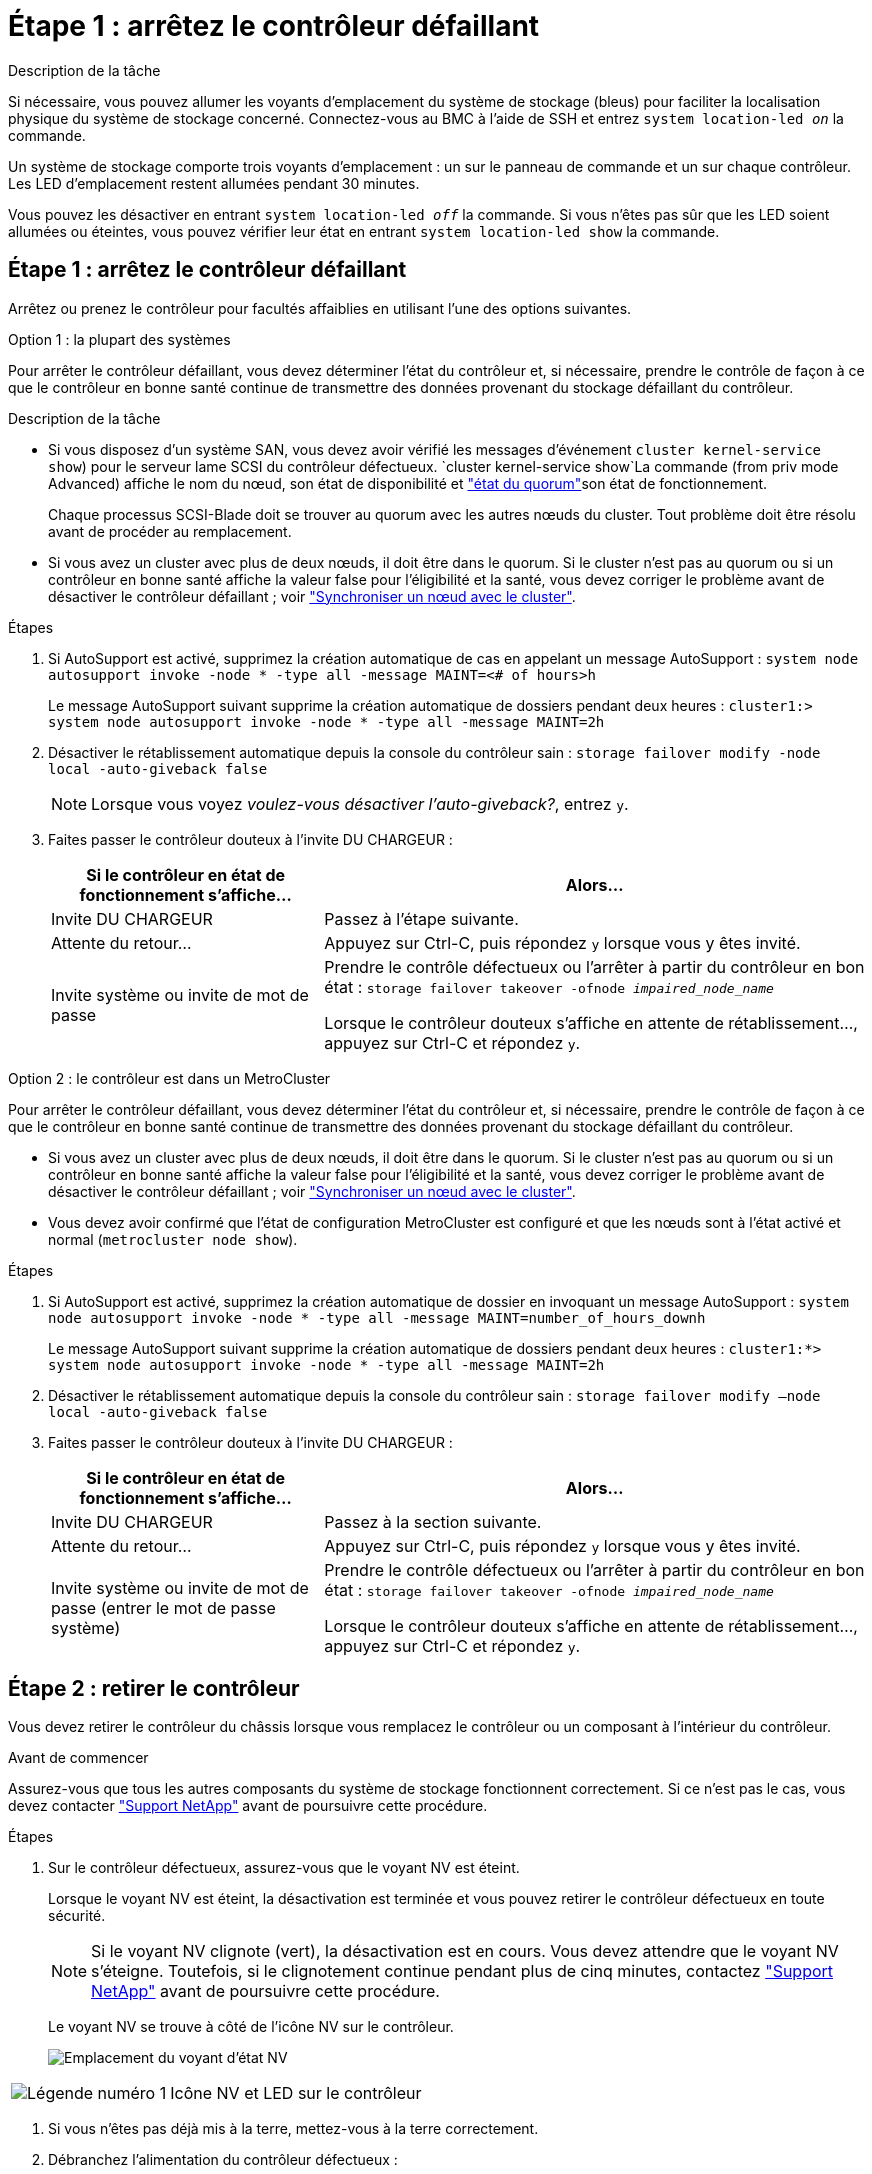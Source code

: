 = Étape 1 : arrêtez le contrôleur défaillant
:allow-uri-read: 


.Description de la tâche
Si nécessaire, vous pouvez allumer les voyants d'emplacement du système de stockage (bleus) pour faciliter la localisation physique du système de stockage concerné. Connectez-vous au BMC à l'aide de SSH et entrez `system location-led _on_` la commande.

Un système de stockage comporte trois voyants d'emplacement : un sur le panneau de commande et un sur chaque contrôleur. Les LED d'emplacement restent allumées pendant 30 minutes.

Vous pouvez les désactiver en entrant `system location-led _off_` la commande. Si vous n'êtes pas sûr que les LED soient allumées ou éteintes, vous pouvez vérifier leur état en entrant `system location-led show` la commande.



== Étape 1 : arrêtez le contrôleur défaillant

Arrêtez ou prenez le contrôleur pour facultés affaiblies en utilisant l'une des options suivantes.

[role="tabbed-block"]
====
.Option 1 : la plupart des systèmes
--
Pour arrêter le contrôleur défaillant, vous devez déterminer l'état du contrôleur et, si nécessaire, prendre le contrôle de façon à ce que le contrôleur en bonne santé continue de transmettre des données provenant du stockage défaillant du contrôleur.

.Description de la tâche
* Si vous disposez d'un système SAN, vous devez avoir vérifié les messages d'événement  `cluster kernel-service show`) pour le serveur lame SCSI du contrôleur défectueux.  `cluster kernel-service show`La commande (from priv mode Advanced) affiche le nom du nœud, son état de disponibilité et link:https://docs.netapp.com/us-en/ontap/system-admin/display-nodes-cluster-task.html["état du quorum"]son état de fonctionnement.
+
Chaque processus SCSI-Blade doit se trouver au quorum avec les autres nœuds du cluster. Tout problème doit être résolu avant de procéder au remplacement.

* Si vous avez un cluster avec plus de deux nœuds, il doit être dans le quorum. Si le cluster n'est pas au quorum ou si un contrôleur en bonne santé affiche la valeur false pour l'éligibilité et la santé, vous devez corriger le problème avant de désactiver le contrôleur défaillant ; voir link:https://docs.netapp.com/us-en/ontap/system-admin/synchronize-node-cluster-task.html?q=Quorum["Synchroniser un nœud avec le cluster"^].


.Étapes
. Si AutoSupport est activé, supprimez la création automatique de cas en appelant un message AutoSupport : `system node autosupport invoke -node * -type all -message MAINT=<# of hours>h`
+
Le message AutoSupport suivant supprime la création automatique de dossiers pendant deux heures : `cluster1:> system node autosupport invoke -node * -type all -message MAINT=2h`

. Désactiver le rétablissement automatique depuis la console du contrôleur sain : `storage failover modify -node local -auto-giveback false`
+

NOTE: Lorsque vous voyez _voulez-vous désactiver l'auto-giveback?_, entrez `y`.

. Faites passer le contrôleur douteux à l'invite DU CHARGEUR :
+
[cols="1,2"]
|===
| Si le contrôleur en état de fonctionnement s'affiche... | Alors... 


 a| 
Invite DU CHARGEUR
 a| 
Passez à l'étape suivante.



 a| 
Attente du retour...
 a| 
Appuyez sur Ctrl-C, puis répondez `y` lorsque vous y êtes invité.



 a| 
Invite système ou invite de mot de passe
 a| 
Prendre le contrôle défectueux ou l'arrêter à partir du contrôleur en bon état : `storage failover takeover -ofnode _impaired_node_name_`

Lorsque le contrôleur douteux s'affiche en attente de rétablissement..., appuyez sur Ctrl-C et répondez `y`.

|===


--
.Option 2 : le contrôleur est dans un MetroCluster
--
Pour arrêter le contrôleur défaillant, vous devez déterminer l'état du contrôleur et, si nécessaire, prendre le contrôle de façon à ce que le contrôleur en bonne santé continue de transmettre des données provenant du stockage défaillant du contrôleur.

* Si vous avez un cluster avec plus de deux nœuds, il doit être dans le quorum. Si le cluster n'est pas au quorum ou si un contrôleur en bonne santé affiche la valeur false pour l'éligibilité et la santé, vous devez corriger le problème avant de désactiver le contrôleur défaillant ; voir link:https://docs.netapp.com/us-en/ontap/system-admin/synchronize-node-cluster-task.html?q=Quorum["Synchroniser un nœud avec le cluster"^].
* Vous devez avoir confirmé que l'état de configuration MetroCluster est configuré et que les nœuds sont à l'état activé et normal (`metrocluster node show`).


.Étapes
. Si AutoSupport est activé, supprimez la création automatique de dossier en invoquant un message AutoSupport : `system node autosupport invoke -node * -type all -message MAINT=number_of_hours_downh`
+
Le message AutoSupport suivant supprime la création automatique de dossiers pendant deux heures : `cluster1:*> system node autosupport invoke -node * -type all -message MAINT=2h`

. Désactiver le rétablissement automatique depuis la console du contrôleur sain : `storage failover modify –node local -auto-giveback false`
. Faites passer le contrôleur douteux à l'invite DU CHARGEUR :
+
[cols="1,2"]
|===
| Si le contrôleur en état de fonctionnement s'affiche... | Alors... 


 a| 
Invite DU CHARGEUR
 a| 
Passez à la section suivante.



 a| 
Attente du retour...
 a| 
Appuyez sur Ctrl-C, puis répondez `y` lorsque vous y êtes invité.



 a| 
Invite système ou invite de mot de passe (entrer le mot de passe système)
 a| 
Prendre le contrôle défectueux ou l'arrêter à partir du contrôleur en bon état : `storage failover takeover -ofnode _impaired_node_name_`

Lorsque le contrôleur douteux s'affiche en attente de rétablissement..., appuyez sur Ctrl-C et répondez `y`.

|===


--
====


== Étape 2 : retirer le contrôleur

Vous devez retirer le contrôleur du châssis lorsque vous remplacez le contrôleur ou un composant à l'intérieur du contrôleur.

.Avant de commencer
Assurez-vous que tous les autres composants du système de stockage fonctionnent correctement. Si ce n'est pas le cas, vous devez contacter https://mysupport.netapp.com/site/global/dashboard["Support NetApp"] avant de poursuivre cette procédure.

.Étapes
. Sur le contrôleur défectueux, assurez-vous que le voyant NV est éteint.
+
Lorsque le voyant NV est éteint, la désactivation est terminée et vous pouvez retirer le contrôleur défectueux en toute sécurité.

+

NOTE: Si le voyant NV clignote (vert), la désactivation est en cours. Vous devez attendre que le voyant NV s'éteigne. Toutefois, si le clignotement continue pendant plus de cinq minutes, contactez https://mysupport.netapp.com/site/global/dashboard["Support NetApp"] avant de poursuivre cette procédure.

+
Le voyant NV se trouve à côté de l'icône NV sur le contrôleur.

+
image::../media/drw_g_nvmem_led_ieops-1839.svg[Emplacement du voyant d'état NV]



[cols="1,4"]
|===


 a| 
image::../media/icon_round_1.png[Légende numéro 1]
 a| 
Icône NV et LED sur le contrôleur

|===
. Si vous n'êtes pas déjà mis à la terre, mettez-vous à la terre correctement.
. Débranchez l'alimentation du contrôleur défectueux :
+

NOTE: Les blocs d'alimentation ne sont pas équipés d'un interrupteur d'alimentation.

+
[cols="1,2"]
|===
| Si vous déconnectez un... | Alors... 


 a| 
ALIMENTATION CA
 a| 
.. Ouvrez le dispositif de retenue du cordon d'alimentation.
.. Débranchez le cordon d'alimentation du bloc d'alimentation et mettez-le de côté.




 a| 
BLOC D'ALIMENTATION CC
 a| 
.. Dévissez les deux vis à serrage à main du connecteur du cordon d'alimentation CC D-SUB.
.. Débranchez le cordon d'alimentation du bloc d'alimentation et mettez-le de côté.


|===
. Débranchez tous les câbles du contrôleur défectueux.
+
Garder une trace de l'endroit où les câbles ont été connectés.

. Retirez le contrôleur défectueux :
+
L'illustration suivante indique le fonctionnement des poignées du contrôleur (du côté gauche du contrôleur) lors du retrait d'un contrôleur :

+
image::../media/drw_g_and_t_handles_remove_ieops-1837.svg[fonctionnement de la poignée du contrôleur pour retirer un contrôleur]

+
[cols="1,4"]
|===


 a| 
image::../media/icon_round_1.png[Légende numéro 1]
 a| 
Aux deux extrémités du contrôleur, poussez les languettes de verrouillage verticales vers l'extérieur pour libérer les poignées.



 a| 
image::../media/icon_round_2.png[Légende numéro 2]
 a| 
** Tirez les poignées vers vous pour déloger le contrôleur du fond de panier central.
+
Lorsque vous tirez, les poignées sortent du contrôleur et vous ressentez une certaine résistance, continuez à tirer.

** Faites glisser le contrôleur hors du châssis tout en soutenant le bas du contrôleur, puis placez-le sur une surface plane et stable.




 a| 
image::../media/icon_round_3.png[Numéro de légende 3]
 a| 
Si nécessaire, faites pivoter les poignées vers le haut (à côté des languettes) pour les écarter.

|===
. Ouvrez le capot du contrôleur en tournant la vis à molette dans le sens inverse des aiguilles d'une montre pour la desserrer, puis ouvrez le capot.




== Étape 3 : remplacez le ventilateur

Pour remplacer un ventilateur, retirez-le et remplacez-le par un nouveau.

. Identifiez le ventilateur que vous devez remplacer en vérifiant les messages d'erreur de la console.
. Retirez le ventilateur défectueux :
+
image::../media/drw_g_fan_replace_ieops-1903.svg[Remplacement du ventilateur]

+
[cols="1,4"]
|===


 a| 
image::../media/icon_round_1.png[Légende numéro 1]
| Maintenez les deux côtés du ventilateur aux points de contact bleus. 


 a| 
image::../media/icon_round_2.png[Légende numéro 2]
| Tirer le ventilateur vers le haut et le sortir de sa prise. 
|===
. Insérez le ventilateur de remplacement en l'alignant dans les guides, puis poussez-le vers le bas jusqu'à ce que le connecteur du ventilateur soit complètement inséré dans le support.




== Étape 4 : réinstallez le module de contrôleur

Réinstallez le contrôleur dans le châssis et redémarrez-le.

.Description de la tâche
L'illustration suivante montre le fonctionnement des poignées du contrôleur (à partir du côté gauche d'un contrôleur) lors de la réinstallation du contrôleur et peut être utilisée comme référence pour le reste des étapes de réinstallation du contrôleur.

image::../media/drw_g_and_t_handles_reinstall_ieops-1838.svg[fonctionnement de la poignée du contrôleur pour installer un contrôleur]

[cols="1,4"]
|===


 a| 
image::../media/icon_round_1.png[Légende numéro 1]
 a| 
Si vous avez fait pivoter les poignées du contrôleur vers le haut (à côté des languettes) pour les écarter pendant que vous effectuez l'entretien du contrôleur, faites-les pivoter vers le bas en position horizontale.



 a| 
image::../media/icon_round_2.png[Légende numéro 2]
 a| 
Poussez les poignées pour réinsérer le contrôleur dans le châssis à mi-course, puis, lorsque vous y êtes invité, appuyez sur jusqu'à ce que le contrôleur soit complètement en place.



 a| 
image::../media/icon_round_3.png[Numéro de légende 3]
 a| 
Faites pivoter les poignées en position verticale et verrouillez-les en place à l'aide des languettes de verrouillage.

|===
.Étapes
. Fermez le capot du contrôleur et tournez la vis dans le sens des aiguilles d'une montre jusqu'à ce qu'elle soit serrée.
. Insérez le contrôleur à mi-chemin dans le châssis.
+
Alignez l'arrière du contrôleur avec l'ouverture du châssis, puis appuyez doucement sur le contrôleur à l'aide des poignées.

+

NOTE: N'insérez pas complètement le contrôleur dans le châssis avant d'y être invité.

. Connectez le câble de la console au port console du contrôleur et à l'ordinateur portable de manière à ce que l'ordinateur portable reçoive les messages de la console lorsque le contrôleur redémarre.
. Placez entièrement le contrôleur dans le châssis :
+
.. Appuyez fermement sur les poignées jusqu'à ce que le contrôleur rencontre le fond de panier central et soit bien en place.
+

NOTE: Ne forcez pas lorsque vous faites glisser le contrôleur dans le châssis ; vous risqueriez d'endommager les connecteurs.

.. Faites pivoter les poignées du contrôleur vers le haut et verrouillez-les en place à l'aide des languettes.
+

NOTE: Le contrôleur commence à démarrer dès qu'il est complètement inséré dans le châssis.



. Amener le contrôleur à l'invite Loader en appuyant sur CTRL-C pour annuler l'AUTOBOOT.
. Régler l'heure et la date sur le contrôleur :
+
Assurez-vous d'être à l'invite Loader du contrôleur.

+
.. Afficher la date et l'heure sur le contrôleur :
+
`show date`

+

NOTE: L'heure et la date par défaut sont en GMT. Vous avez la possibilité d'afficher en heure locale et en mode 24 heures.

.. Définir l'heure actuelle en GMT :
+
`set time hh:mm:ss`

+
Vous pouvez obtenir le GMT actuel à partir du nœud sain :

+
`date -u`

.. Définir la date actuelle au format GMT :
+
`set date mm/dd/yyyy`

+
Vous pouvez obtenir le GMT actuel à partir du nœud sain : +
`date -u`



. Recâblage du contrôleur selon les besoins.
. Rebranchez le cordon d'alimentation au bloc d'alimentation.
+
Une fois l'alimentation rétablie, le voyant d'état doit être vert.

+
[cols="1,2"]
|===
| Si vous reconnectez un... | Alors... 


 a| 
ALIMENTATION CA
 a| 
.. Branchez le cordon d'alimentation au bloc d'alimentation.
.. Fixez le cordon d'alimentation à l'aide du dispositif de retenue du cordon d'alimentation.




 a| 
BLOC D'ALIMENTATION CC
 a| 
.. Branchez le connecteur du cordon d'alimentation CC D-SUB sur le bloc d'alimentation.
.. Serrez les deux vis à oreilles pour fixer le connecteur du cordon d'alimentation CC D-SUB au bloc d'alimentation.


|===




== Étape 5 : renvoyer la pièce défaillante à NetApp

Retournez la pièce défectueuse à NetApp, tel que décrit dans les instructions RMA (retour de matériel) fournies avec le kit. Voir la https://mysupport.netapp.com/site/info/rma["Retour de pièces et remplacements"] page pour plus d'informations.
